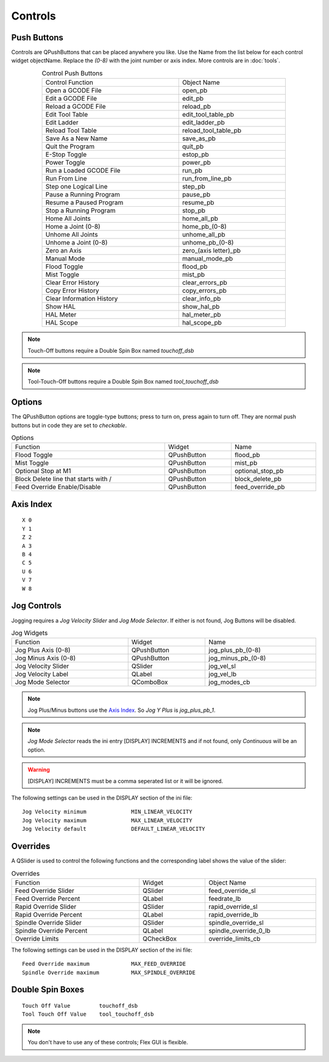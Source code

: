 Controls
========

Push Buttons
------------

Controls are QPushButtons that can be placed anywhere you like. Use the Name from the list below for each control widget objectName. Replace the `(0-8)` with the joint number or axis index. More controls are in :doc:`tools`.

.. csv-table:: Control Push Buttons
   :width: 80%
   :align: center

	Control Function, Object Name
	Open a GCODE File, open_pb
	Edit a GCODE File, edit_pb
	Reload a GCODE File, reload_pb
	Edit Tool Table, edit_tool_table_pb
	Edit Ladder, edit_ladder_pb
	Reload Tool Table, reload_tool_table_pb
	Save As a New Name, save_as_pb
	Quit the Program, quit_pb
	E-Stop Toggle, estop_pb
	Power Toggle, power_pb
	Run a Loaded GCODE File, run_pb
	Run From Line, run_from_line_pb
	Step one Logical Line, step_pb
	Pause a Running Program, pause_pb
	Resume a Paused Program, resume_pb
	Stop a Running Program, stop_pb
	Home All Joints, home_all_pb
	Home a Joint (0-8), home_pb_(0-8)
	Unhome All Joints, unhome_all_pb
	Unhome a Joint (0-8), unhome_pb_(0-8)
	Zero an Axis, zero_(axis letter)_pb
	Manual Mode, manual_mode_pb
	Flood Toggle, flood_pb
	Mist Toggle, mist_pb
	Clear Error History, clear_errors_pb
	Copy Error History, copy_errors_pb
	Clear Information History, clear_info_pb
	Show HAL, show_hal_pb
	HAL Meter, hal_meter_pb
	HAL Scope, hal_scope_pb

.. image:: /images/controls-01.png
   :align: center

.. note:: Touch-Off buttons require a Double Spin Box named `touchoff_dsb`

.. note:: Tool-Touch-Off buttons require a Double Spin Box named `tool_touchoff_dsb`


Options
-------

The QPushButton options are toggle-type buttons; press to turn on, press again to turn off.  They are normal push buttons but in code they are set to `checkable`.

.. csv-table:: Options
   :width: 100%
   :align: left

	Function, Widget, Name
	Flood Toggle, QPushButton, flood_pb
	Mist Toggle, QPushButton, mist_pb
	Optional Stop at M1, QPushButton, optional_stop_pb
	Block Delete line that starts with /, QPushButton, block_delete_pb
	Feed Override Enable/Disable, QPushButton, feed_override_pb


Axis Index
----------
::

	X 0
	Y 1
	Z 2 
	A 3
	B 4
	C 5
	U 6
	V 7
	W 8


Jog Controls
------------

Jogging requires a `Jog Velocity Slider` and `Jog Mode Selector`.  If either is not found, Jog Buttons will be disabled.

.. csv-table:: Jog Widgets
   :width: 100%
   :align: left

	Function, Widget, Name
	Jog Plus Axis (0-8), QPushButton,jog_plus_pb_(0-8)
	Jog Minus Axis (0-8), QPushButton, jog_minus_pb_(0-8)
	Jog Velocity Slider, QSlider, jog_vel_sl
	Jog Velocity Label, QLabel, jog_vel_lb
	Jog Mode Selector, QComboBox, jog_modes_cb

.. note:: Jog Plus/Minus buttons use the `Axis Index`_. So `Jog Y Plus` is `jog_plus_pb_1`.

.. note:: `Jog Mode Selector` reads the ini entry [DISPLAY] INCREMENTS and if not found, only `Continuous` will be an option.

.. warning:: [DISPLAY] INCREMENTS must be a comma seperated list or it will be ignored.  

The following settings can be used in the DISPLAY section of the ini file:
::

	Jog Velocity minimum              MIN_LINEAR_VELOCITY
	Jog Velocity maximum              MAX_LINEAR_VELOCITY
	Jog Velocity default              DEFAULT_LINEAR_VELOCITY


Overrides
---------

A QSlider is used to control the following functions and the corresponding label shows the value of the slider:

.. csv-table:: Overrides
   :width: 100%
   :align: left

	Function, Widget, Object Name
	Feed Override Slider, QSlider, feed_override_sl
	Feed Override Percent, QLabel, feedrate_lb
	Rapid Override Slider, QSlider, rapid_override_sl
	Rapid Override Percent, QLabel, rapid_override_lb
	Spindle Override Slider, QSlider, spindle_override_sl
	Spindle Override Percent, QLabel, spindle_override_0_lb
	Override Limits, QCheckBox, override_limits_cb

The following settings can be used in the DISPLAY section of the ini file:
::

	Feed Override maximum             MAX_FEED_OVERRIDE
	Spindle Override maximum          MAX_SPINDLE_OVERRIDE


Double Spin Boxes
-----------------
::

	Touch Off Value         touchoff_dsb
	Tool Touch Off Value    tool_touchoff_dsb

.. note:: You don't have to use any of these controls; Flex GUI is flexible.


